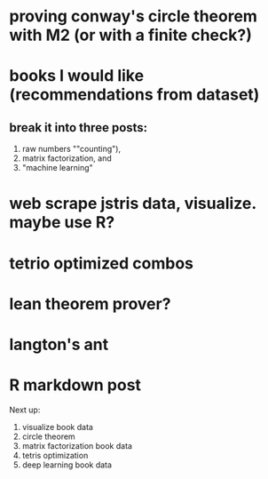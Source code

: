 * proving conway's circle theorem with M2 (or with a finite check?)

* books I would like (recommendations from dataset)


** break it into three posts:
1. raw numbers ""counting"),
2. matrix factorization, and
3. "machine learning"


* web scrape jstris data, visualize. maybe use R?

* tetrio optimized combos

* lean theorem prover?

* langton's ant

* R markdown post


Next up:

1. visualize book data
2. circle theorem
3. matrix factorization book data
4. tetris optimization
5. deep learning book data
